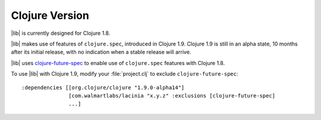 Clojure Version
===============

|lib| is currently designed for Clojure 1.8.

|lib| makes use of features of ``clojure.spec``, introduced in Clojure 1.9.
Clojure 1.9 is still in an alpha state, 10 months after its initial release, with no indication
when a stable release will arrive.

|lib| uses `clojure-future-spec <https://github.com/tonsky/clojure-future-spec>`_ to enable
use of ``clojure.spec`` features with Clojure 1.8.

To use |lib| with Clojure 1.9, modify your :file:`project.clj` to exclude ``clojure-future-spec``::

    :dependencies [[org.clojure/clojure "1.9.0-alpha14"]
                   [com.walmartlabs/lacinia "x.y.z" :exclusions [clojure-future-spec]
                   ...]


